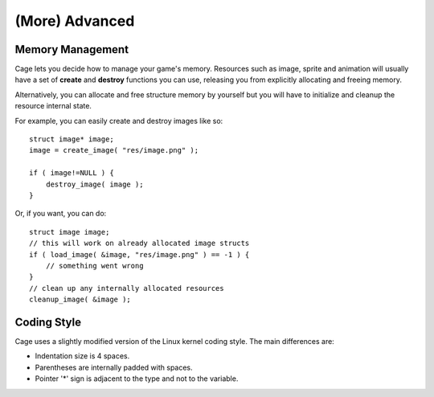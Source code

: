 (More) Advanced
===============


Memory Management
-----------------

Cage lets you decide how to manage your game's memory.
Resources such as image, sprite and animation
will usually have a set of **create** and **destroy**
functions you can use, releasing you from explicitly allocating and freeing memory.

Alternatively, you can allocate and free structure memory by yourself
but you will have to initialize and cleanup the resource
internal state.

For example, you can easily create and destroy images like so:

::

    struct image* image;
    image = create_image( "res/image.png" );

    if ( image!=NULL ) {
        destroy_image( image );
    }

Or, if you want, you can do:

::

    struct image image;
    // this will work on already allocated image structs
    if ( load_image( &image, "res/image.png" ) == -1 ) {
        // something went wrong
    }
    // clean up any internally allocated resources
    cleanup_image( &image );


Coding Style
------------
Cage uses a slightly modified version of the Linux kernel
coding style. The main differences are:

* Indentation size is 4 spaces.
* Parentheses are internally padded with spaces.
* Pointer '*' sign is adjacent to the type and not to the
  variable.

